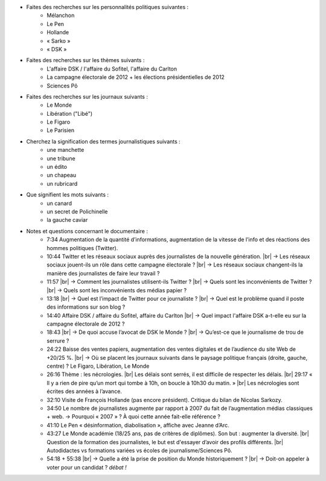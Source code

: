 .. title: Les Gens Du Monde
.. slug: les-gens-du-monde
.. template: pages/transcription.tmpl

.. youtube:: Fo7OLfYEF9M

- Faites des recherches sur les personnalités politiques suivantes :
    - Mélanchon
    - Le Pen
    - Hollande
    - « Sarko »
    - « DSK »

- Faites des recherches sur les thèmes suivants :
    - L'affaire DSK / l'affaire du Sofitel, l'affaire du Carlton
    - La campagne électorale de 2012 + les élections présidentielles de 2012
    - Sciences Pô

- Faites des recherches sur les journaux suivants :
    - Le Monde
    - Libération ("Libé")
    - Le Figaro
    - Le Parisien

- Cherchez la signification des termes journalistiques suivants :
    - une manchette
    - une tribune
    - un édito
    - un chapeau
    - un rubricard

- Que signifient les mots suivants :
    - un canard
    - un secret de Polichinelle
    - la gauche caviar

- Notes et questions concernant le documentaire :
    - 7:34 Augmentation de la quantité d’informations, augmentation de la vitesse de l’info et des réactions des hommes politiques (Twitter).
    - 10:44 Twitter et les réseaux sociaux auprès des journalistes de la nouvelle génération. |br|
      -> Les réseaux sociaux jouent-ils un rôle dans cette campagne électorale ?  |br|
      -> Les réseaux sociaux changent-ils la manière des journalistes de faire leur travail ?
    - 11:57 |br|
      -> Comment les journalistes utilisent-ils Twitter ? |br|
      -> Quels sont les inconvénients de Twitter ? |br|
      -> Quels sont les inconvénients des médias papier ?
    - 13:18 |br| 
      -> Quel est l’impact de Twitter pour ce journaliste ? |br|
      -> Quel est le problème quand il poste des informations sur son blog ?
    - 14:40 Affaire DSK / affaire du Sofitel, affaire du Carlton |br|
      -> Quel impact l'affaire DSK a-t-elle eu sur la campagne électorale de 2012 ?
    - 18:43 |br|
      -> De quoi accuse l’avocat de DSK le Monde ? |br|
      -> Qu’est-ce que le journalisme de trou de serrure ? 
    - 24:22 Baisse des ventes papiers, augmentation des ventes digitales et de l’audience du site Web de +20/25 %. |br|
      -> Où se placent les journaux suivants dans le paysage politique français (droite, gauche, centre) ?  Le Figaro, Libération, Le Monde 
    - 26:16 Thème : les nécrologies. |br|
      Les délais sont serrés, il est difficile de respecter les délais. |br|
      29:17 « Il y a rien de pire qu’un mort qui tombe à 10h, on boucle à 10h30 du matin. » |br|
      Les nécrologies sont écrites des années à l’avance.
    - 32:10 Visite de François Hollande (pas encore président). Critique du bilan de Nicolas Sarkozy.
    - 34:50 Le nombre de journalistes augmente par rapport à 2007 du fait de l’augmentation médias classiques + web.
      -> Pourquoi « 2007 » ? À quoi cette année fait-elle référence ?
    - 41:10 Le Pen « désinformation, diabolisation », affiche avec Jeanne d’Arc.
    - 43:27 Le Monde académie (18/25 ans, pas de critères de diplômes). Son but : augmenter la diversité. |br|
      Question de la formation des journalistes, le but est d'essayer d’avoir des profils différents. |br|
      Autodidactes vs formations variées vs écoles de journalisme/Sciences Pô.
    - 54:18 + 55:38 |br|
      -> Quelle a été la prise de position du Monde historiquement ? |br|
      -> Doit-on appeler à voter pour un candidat ? *débat !*

.. |br| raw:: html

   <br />